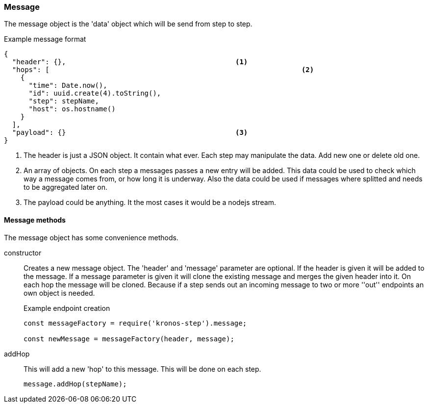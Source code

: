 === Message
The message object is the 'data' object which will be send from step to step.

.Example message format
[source,js]
----
{
  "header": {},						<1>
  "hops": [								<2>
    {
      "time": Date.now(),
      "id": uuid.create(4).toString(),
      "step": stepName,
      "host": os.hostname()
    }
  ],
  "payload": {}						<3>
}
----
<1> The header is just a JSON object. It contain what ever. Each step may manipulate the
	data. Add new one or delete old one.
<2> An array of objects. On each step a messages passes a new entry will be added.
This data could be used to check which way a message comes from, or how long it is underway.
Also the data could be used if messages where splitted and needs to be aggregated later on.
<3> The payload could be anything. It the most cases it would be a nodejs stream.

==== Message methods
The message object has some convenience methods.

constructor::
	Creates a new message object. The 'header' and 'message' parameter are optional.
	If the header is given it will be added to the message. If a message parameter is given
	it will clone the existing message and merges the given header into it.
	On each hop the message will be cloned. Because if a step sends out an incoming message
	to two or more ''out'' endpoints an own object is needed.
+
.Example endpoint creation
[source,js]
----
const messageFactory = require('kronos-step').message;

const newMessage = messageFactory(header, message);
----

addHop::
	This will add a new 'hop' to this message. This will be done on each step.
+
[source,js]
----
message.addHop(stepName);
----
